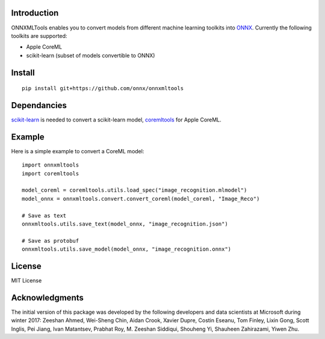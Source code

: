 
.. image:: https://github.com/onnx/onnxmltools/blob/master/docs/ONNXMLTools_logo_main.png

Introduction 
============

ONNXMLTools enables you to convert models from different machine 
learning toolkits into `ONNX <https://onnx.ai>`_. 
Currently the following toolkits are supported:

* Apple CoreML
* scikit-learn
  (subset of models convertible to ONNX)

Install
=======

::

    pip install git+https://github.com/onnx/onnxmltools

Dependancies
============

`scikit-learn <http://scikit-learn.org/stable/>`_ is needed to convert
a scikit-learn model, `coremltools <https://pypi.python.org/pypi/coremltools>`_
for Apple CoreML.

Example
=======

Here is a simple example to convert a CoreML model:

::

    import onnxmltools
    import coremltools

    model_coreml = coremltools.utils.load_spec("image_recognition.mlmodel")
    model_onnx = onnxmltools.convert.convert_coreml(model_coreml, "Image_Reco")

    # Save as text
    onnxmltools.utils.save_text(model_onnx, "image_recognition.json")

    # Save as protobuf
    onnxmltools.utils.save_model(model_onnx, "image_recognition.onnx")

License
=======

MIT License

Acknowledgments
===============

The initial version of this package was developed by the following 
developers and data scientists at Microsoft during winter 2017: 
Zeeshan Ahmed, Wei-Sheng Chin, Aidan Crook, Xavier Dupre, Costin Eseanu, 
Tom Finley, Lixin Gong, Scott Inglis, Pei Jiang, Ivan Matantsev, 
Prabhat Roy, M. Zeeshan Siddiqui, Shouheng Yi, Shauheen Zahirazami, Yiwen Zhu.
